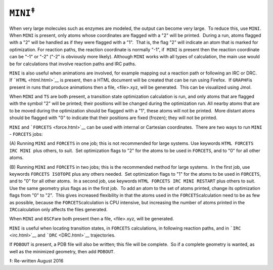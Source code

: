 .. _MINI:

``MINI``\ :sup:`‡`
==================

When very large molecules such as enzymes are modeled, the output can
become very large.  To reduce this, use ``MINI``.  When ``MINI`` is
present, only atoms whose coordinates are flagged with a "2" will be
printed.  During a run, atoms flagged with a "2" will be handled as if
they were flagged with a "1".  That is, the flag "2" will indicate an
atom that is marked for optimization. For reaction paths, the reaction
coordinate is normally "-1", if  ``MINI`` is present then the reaction
coordinate can be "-1" or "-2" ("-2" is obviously more likely). Although
``MINI`` works with all types of calculation, the main use would be for
calculations that involve reaction paths and IRC paths. 

``MINI`` is also useful when animations are involved, for example
mapping out a reaction path or following an IRC or DRC.   If
```HTML`` <html.html>`__ is present, then a HTML document will be
created that can be run using Firefox.  If ``GRAPHF``\ is present in
runs that produce animations then a file, <file>.xyz, will be
generated.  This can be visualized using Jmol.

When ``MINI`` and ``TS`` are both present, a transition state
optimization calculation is run, and only atoms that are flagged with
the symbol "2" will be printed; their positions will be changed during
the optimization run. All nearby atoms that are to be moved during the
optimization should be flagged with a "1", these atoms will not be
printed.  More distant atoms should be flagged with "0" to indicate that
their positions are fixed (frozen); they will not be printed.

``MINI`` and ```FORCETS`` <force.html>`__ can be used with internal or
Cartesian coordinates.  There are two ways to run ``MINI`` - ``FORCETS``
jobs:

(A) Running ``MINI`` and ``FORCETS`` in one job; this is not recommended
for large systems. Use keywords ``HTML FORCETS IRC MINI``  plus others,
to suit.  Set optimization flags to "2" for the atoms to be used in
``FORCETS``, and to "0" for all other atoms. 

(B) Running ``MINI`` and ``FORCETS`` in two jobs; this is the
recommended method for large systems.  In the first job, use keywords
``FORCETS ISOTOPE`` plus any others needed.  Set optimization flags to
"1" for the atoms to be used in ``FORCETS``, and to "0" for all other
atoms.  In a second job, use keywords ``HTML FORCETS IRC MINI RESTART``
plus others to suit. Use the same geometry plus flags as in the first
job.  To add an atom to the set of atoms printed, change its
optimization flags from "0" to "2".  This gives increased flexibility in
that the atoms used in the ``FORCETS``\ calculation need to be as few as
possible, because the ``FORCETS``\ calculation is CPU intensive, but
increasing the number of atoms printed in the ``IRC``\ calculation only
affects the files generated.

When ``MINI`` and ``0SCF``\ are both present then a file, <file>.xyz,
will be generated.

``MINI`` is useful when locating transition states, in ``FORCETS``
calculations, in following reaction paths, and in ```IRC`` <irc.html>`__
and ```DRC`` <DRC.html>`__ trajectories.

If ``PDBOUT`` is present, a PDB file will also be written; this file
will be complete.  So if a complete geometry is wanted, as well as the
minimized geometry, then add ``PDBOUT``. 

‡: Re-written August 2016

 
